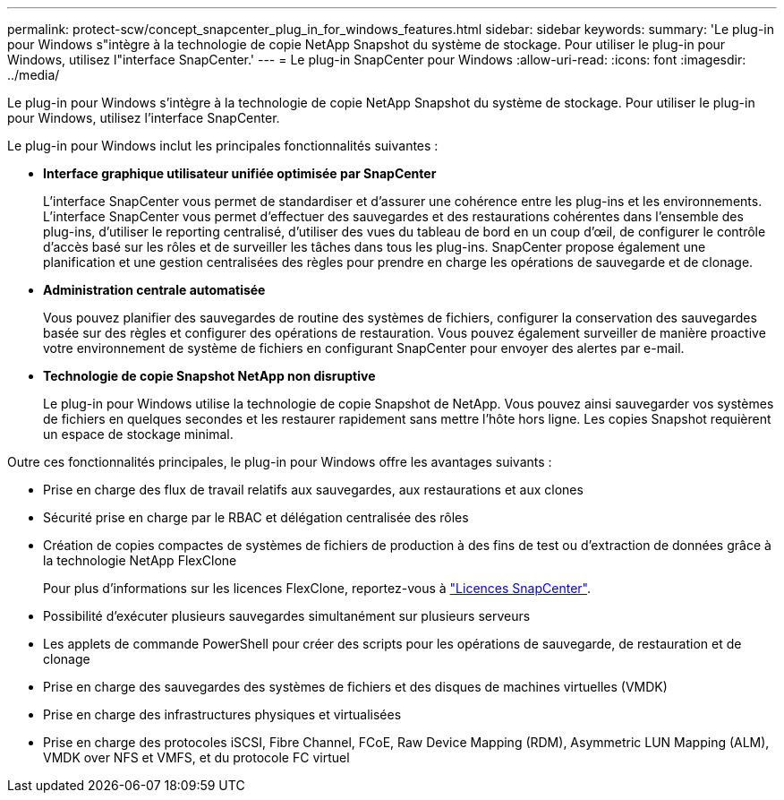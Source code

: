 ---
permalink: protect-scw/concept_snapcenter_plug_in_for_windows_features.html 
sidebar: sidebar 
keywords:  
summary: 'Le plug-in pour Windows s"intègre à la technologie de copie NetApp Snapshot du système de stockage. Pour utiliser le plug-in pour Windows, utilisez l"interface SnapCenter.' 
---
= Le plug-in SnapCenter pour Windows
:allow-uri-read: 
:icons: font
:imagesdir: ../media/


[role="lead"]
Le plug-in pour Windows s'intègre à la technologie de copie NetApp Snapshot du système de stockage. Pour utiliser le plug-in pour Windows, utilisez l'interface SnapCenter.

Le plug-in pour Windows inclut les principales fonctionnalités suivantes :

* *Interface graphique utilisateur unifiée optimisée par SnapCenter*
+
L'interface SnapCenter vous permet de standardiser et d'assurer une cohérence entre les plug-ins et les environnements. L'interface SnapCenter vous permet d'effectuer des sauvegardes et des restaurations cohérentes dans l'ensemble des plug-ins, d'utiliser le reporting centralisé, d'utiliser des vues du tableau de bord en un coup d'œil, de configurer le contrôle d'accès basé sur les rôles et de surveiller les tâches dans tous les plug-ins. SnapCenter propose également une planification et une gestion centralisées des règles pour prendre en charge les opérations de sauvegarde et de clonage.

* *Administration centrale automatisée*
+
Vous pouvez planifier des sauvegardes de routine des systèmes de fichiers, configurer la conservation des sauvegardes basée sur des règles et configurer des opérations de restauration. Vous pouvez également surveiller de manière proactive votre environnement de système de fichiers en configurant SnapCenter pour envoyer des alertes par e-mail.

* *Technologie de copie Snapshot NetApp non disruptive*
+
Le plug-in pour Windows utilise la technologie de copie Snapshot de NetApp. Vous pouvez ainsi sauvegarder vos systèmes de fichiers en quelques secondes et les restaurer rapidement sans mettre l'hôte hors ligne. Les copies Snapshot requièrent un espace de stockage minimal.



Outre ces fonctionnalités principales, le plug-in pour Windows offre les avantages suivants :

* Prise en charge des flux de travail relatifs aux sauvegardes, aux restaurations et aux clones
* Sécurité prise en charge par le RBAC et délégation centralisée des rôles
* Création de copies compactes de systèmes de fichiers de production à des fins de test ou d'extraction de données grâce à la technologie NetApp FlexClone
+
Pour plus d'informations sur les licences FlexClone, reportez-vous à link:../install/concept_snapcenter_licenses.html["Licences SnapCenter"^].

* Possibilité d'exécuter plusieurs sauvegardes simultanément sur plusieurs serveurs
* Les applets de commande PowerShell pour créer des scripts pour les opérations de sauvegarde, de restauration et de clonage
* Prise en charge des sauvegardes des systèmes de fichiers et des disques de machines virtuelles (VMDK)
* Prise en charge des infrastructures physiques et virtualisées
* Prise en charge des protocoles iSCSI, Fibre Channel, FCoE, Raw Device Mapping (RDM), Asymmetric LUN Mapping (ALM), VMDK over NFS et VMFS, et du protocole FC virtuel

